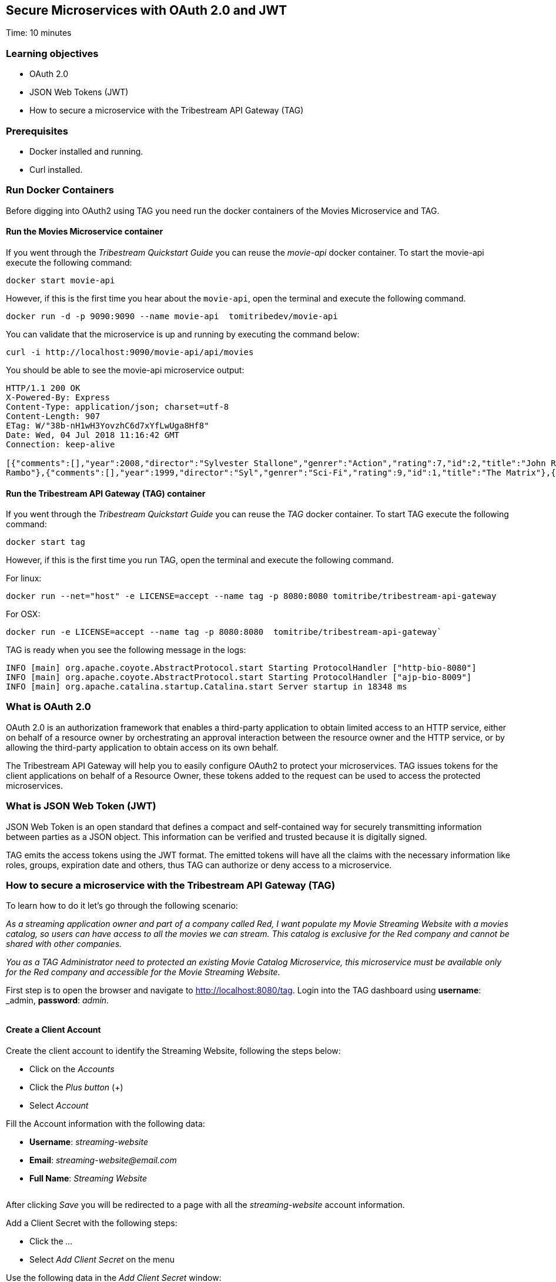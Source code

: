 :encoding: UTF-8
:linkattrs:
:sectlink:
:sectanchors:
:sectid:
:imagesdir: media
:leveloffset: 1

= Secure Microservices with OAuth 2.0 and JWT
Time: 10 minutes

== Learning objectives

* OAuth 2.0
* JSON Web Tokens (JWT)
* How to secure a microservice with the Tribestream API Gateway (TAG)

== Prerequisites

* Docker installed and running.
* Curl installed.


== Run Docker Containers

Before digging into OAuth2 using TAG you need run the docker containers of the Movies Microservice and TAG.

=== Run the Movies Microservice container

If you went through the _Tribestream Quickstart Guide_ you can reuse the _movie-api_ docker container. To start the movie-api execute the following command:
```
docker start movie-api
```

However, if this is the first time you hear about the `movie-api`, open the terminal and execute the following command.


```
docker run -d -p 9090:9090 --name movie-api  tomitribedev/movie-api
```

You can validate that the microservice is up and running by executing the command below:

```
curl -i http://localhost:9090/movie-api/api/movies
```

You should be able to see the movie-api microservice output:
```
HTTP/1.1 200 OK
X-Powered-By: Express
Content-Type: application/json; charset=utf-8
Content-Length: 907
ETag: W/"38b-nH1wH3YovzhC6d7xYfLwUga8Hf8"
Date: Wed, 04 Jul 2018 11:16:42 GMT
Connection: keep-alive

[{"comments":[],"year":2008,"director":"Sylvester Stallone","genrer":"Action","rating":7,"id":2,"title":"John Rambo"},{"comments":[],"year":2008,"director":"Sylvester Stallone","genrer":"Action","rating":7,"id":52,"title":"John
Rambo"},{"comments":[],"year":1999,"director":"Syl","genrer":"Sci-Fi","rating":9,"id":1,"title":"The Matrix"},{"comments":[],"year":1999,"director":"Syl","genrer":"Sci-Fi","rating":9,"id":51,"title":"The Matrix"},{"comments":[],"year":1997,"director":"Paul Verhoeven","genrer":"Sci-Fi","rating":7,"id":3,"title":"Starship Troopers"},{"comments":[],"year":1997,"director":"Paul Verhoeven","genrer":"Sci-Fi","rating":7,"id":53,"title":"Starship Troopers"},{"comments":[],"year":1994,"director":"Roland Emmerich","genrer":"Sci-Fi","rating":7,"id":4,"title":"Stargate"},{"comments":[],"year":1994,"director":"Roland Emmerich","genrer":"Sci-Fi","rating":7,"id":54,"title":"Stargate"}]%
```

=== Run the Tribestream API Gateway (TAG) container

If you went through the _Tribestream Quickstart Guide_ you can reuse the _TAG_ docker container. To start TAG execute the following command:

```
docker start tag
```

However, if this is the first time you run TAG, open the terminal and execute the following command.

For linux:
```
docker run --net="host" -e LICENSE=accept --name tag -p 8080:8080 tomitribe/tribestream-api-gateway
```

For OSX:
```
docker run -e LICENSE=accept --name tag -p 8080:8080  tomitribe/tribestream-api-gateway`
```

TAG is ready when you see the following message in the logs:
```
INFO [main] org.apache.coyote.AbstractProtocol.start Starting ProtocolHandler ["http-bio-8080"]
INFO [main] org.apache.coyote.AbstractProtocol.start Starting ProtocolHandler ["ajp-bio-8009"]
INFO [main] org.apache.catalina.startup.Catalina.start Server startup in 18348 ms
```

== What is OAuth 2.0
OAuth 2.0 is an authorization framework that enables a third-party application to obtain limited access to an HTTP service, either on behalf of a resource owner by orchestrating an approval interaction between the resource owner and the HTTP service, or by allowing the third-party application to obtain access on its own behalf.

The Tribestream API Gateway will help you to easily configure OAuth2 to protect your microservices. TAG issues tokens for the client applications on behalf of a Resource Owner, these tokens added to the request can be used to access the protected microservices.

== What is JSON Web Token (JWT)
JSON Web Token is an open standard that defines a compact and self-contained way for securely transmitting information between parties as a JSON object. This information can be verified and trusted because it is digitally signed.

TAG emits the access tokens using the JWT format. The emitted tokens will have all the claims with the necessary information like roles, groups, expiration date and others, thus TAG can authorize or deny access to a microservice.

== How to secure a microservice with the Tribestream API Gateway (TAG)

To learn how to do it let's go through the following scenario:

_As a streaming application owner and part of a company called Red, I want populate my Movie Streaming Website with a movies catalog, so users can have access to all the movies we can stream. This catalog is exclusive for the Red company and cannot be shared with other companies._

_You as a TAG Administrator need to protected an existing Movie Catalog Microservice, this microservice must be available only for the Red company and accessible for the Movie Streaming Website._

First step is to open the browser and navigate to link:http://localhost:8080/tag[,window="_blank"]. Login into the TAG dashboard using *username*: _admin_, *password*: _admin_.

image::login.gif[""]

=== Create a Client Account

Create the client account to identify the Streaming Website, following the steps below:

* Click on the _Accounts_
* Click the _Plus button_ (+)
* Select _Account_

Fill the Account information with the following data:

* *Username*: _streaming-website_
* *Email*: _streaming-website@email.com_
* *Full Name*: _Streaming Website_

image::create-client-account.png[""]

After clicking _Save_ you will be redirected to a page with all the _streaming-website_ account information.

Add a Client Secret with the following steps: +

* Click the _…_
* Select _Add Client Secret_ on the menu

Use the following data in the _Add Client Secret_ window: +

* *New Client Secret*: _12345678_
* *Re-type*: _12345678_
* *OAuth Security Profile*: _OAuth2 Profile_
* Click _Save_

image::add-client-secret.png[""]

You also need to create a user for the Streaming Website owner.

* Go back to the _Accounts_
* Click the _Plus button_ (+)
* Select _Account_

Fill the Account information with the following data:

* *Username*: _John_
* *Email*: _john@email.com_
* *Full Name*: _John_

image::create-user.png[""]

You will be redirected to the Account page with John's information.

* Click _..._
* Select _Add password_
* Type password _abcde123_
* Click _Save_

=== Create a Route with the OAuth2 Security Profile

Now let's create a secured OAuth2 route to the Microservice Movies and give access only to users that have the _Streaming-App-Owner_ role.

On the Dashboard page execute the following steps:

* Click on the _Routes_
* Click the _Plus button_(+)
* Select _MOD_REWRITE ROUTE_

Then fill the form with the following data:

* *Name*: _Streaming Movies Route_
* Add the *MOD_REWRITE* description
```
RewriteRule "^/streaming-movies$" "http://localhost:9090/movie-api/api/movies" [P,NE,auth]
```
* *Security Profiles*: _OAuth2 Profile_
* *Roles*: _Streaming-App-Owner_

NOTE: If you are using OSX as the operating system, replace in *MOD_REWRITE* _localhost_ for _host.docker.internal_.

image::create-route.png[""]

After clicking _Save_ you will be on the page of your created route. You now have a route _/streaming-movies_ secured with OAuth2 and only calls from accounts with the role _Streaming-App-Owner_ will be proxied to the movies microservice.

== Calling the Streaming Movies Route
You can test the behavior of the TAG configuration directly from the Route screen.

* Click _..._
* Click _Test_

This will open the _Test Routes_ screen, set the *Scenario name* to _movies streaming_ and the *Resource URL* to _/streaming-movies_.

image::test-window.png[""]

Add OAuth2 Authentication with the following steps:

* Click on _…_ button
* Select _Add OAuth 2.0_
* Scroll down to the OAuth2 section
* Fill *Grant Type* with _password_
* Fill *Username* with _john_
* Fill *Password* with _abcde123_
* Fill *Client Id* with _streaming-website_
* Fill *Client Secret* with _12345678_

image::test-window-with-oauth2.png[""]

After that click _Test_. You will get back a 403 and the reason is that the user or client must have the role _Streaming-App-Owner_ to be authorized to access the route.

image::test-window-with-oauth2-403.png[""]

So now let's save the test scenario _movies streaming_.

image::save_test.png[""]

Then go back to John's account to add the role.

* Go to _Dashboard_
* Click _Accounts_
* Click _John_
* Add _Streaming-App-Owner_ to *Roles*

Then go to the route _Streaming Movies Route_, open the _Test Routes_ window and search for _streaming movies_. You will get saved information back, now click _Test_.

You will now receive a _200_ in the response, which means you were able to get a token, you used this token to call the _/streaming-movies_, and were authorized to use the route successfully as you had the necessary role to do it. Therefore the request will be proxied and the microservice will return te catalog of movies for the Streaming Website.

image::test-window-with-oauth2-200.png[""]

== Stop the Docker containers

After executing this tutorial stop all docker images so it does not overload your computer.
```
docker stop tag
docker stop movie-api
```
